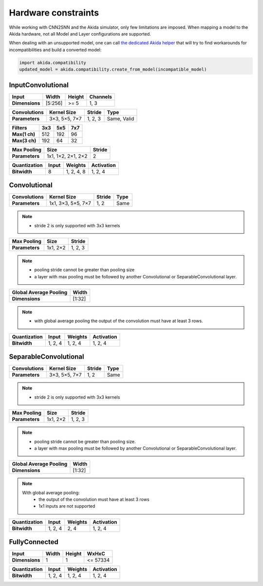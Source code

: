
Hardware constraints
====================

While working with CNN2SNN and the Akida simulator, only few limitations are
imposed. When mapping a model to the Akida hardware, not all Model and Layer
configurations are supported.

When dealing with an unsupported model, one can call `the dedicated Akida helper
<../api_reference/akida_apis.html#akida.compatibility.create_from_model>`_
that will try to find workarounds for incompatibilities and build a converted
model:

.. code-block::

   import akida.compatibility
   updated_model = akida.compatibility.create_from_model(incompatible_model)


InputConvolutional
^^^^^^^^^^^^^^^^^^

+--------------+---------+----------+------------+
|**Input**     |**Width**|**Height**|**Channels**|
+--------------+---------+----------+------------+
|**Dimensions**|[5:256]  |>= 5      |1, 3        |
+--------------+---------+----------+------------+

+----------------+---------------+----------+-----------+
|**Convolutions**|**Kernel Size**|**Stride**|**Type**   |
+----------------+---------------+----------+-----------+
|**Parameters**  |3×3, 5×5, 7×7  |1, 2, 3   |Same, Valid|
+----------------+---------------+----------+-----------+

+-------------+-------+-------+-------+
|**Filters**  |**3x3**|**5x5**|**7x7**|
+-------------+-------+-------+-------+
|**Max(1 ch)**|512    |192    |96     +
+-------------+-------+-------+-------+
|**Max(3 ch)**|192    |64     |32     +
+-------------+-------+-------+-------+

+---------------+------------------+----------+
|**Max Pooling**|**Size**          |**Stride**|
+---------------+------------------+----------+
|**Parameters** |1x1, 1×2, 2×1, 2×2|2         |
+---------------+------------------+----------+

+----------------+---------+-----------+--------------+
|**Quantization**|**Input**|**Weights**|**Activation**|
+----------------+---------+-----------+--------------+
|**Bitwidth**    |8        |1, 2, 4, 8 |1, 2, 4       |
+----------------+---------+-----------+--------------+

Convolutional
^^^^^^^^^^^^^

+----------------+------------------+----------+--------+
|**Convolutions**|**Kernel Size**   |**Stride**|**Type**|
+----------------+------------------+----------+--------+
|**Parameters**  |1x1, 3×3, 5×5, 7×7|1, 2      |Same    |
+----------------+------------------+----------+--------+

.. note::
       * stride 2 is only supported with 3x3 kernels

+---------------+-------------+----------+
|**Max Pooling**|**Size**     |**Stride**|
+---------------+-------------+----------+
|**Parameters** |1x1, 2×2     |1, 2, 3   |
+---------------+-------------+----------+

.. note::
       * pooling stride cannot be greater than pooling size
       * a layer with max pooling must be followed by another Convolutional or
         SeparableConvolutional layer.

+--------------------------+---------+
|**Global Average Pooling**|**Width**|
+--------------------------+---------+
|**Dimensions**            |[1:32]   |
+--------------------------+---------+

.. note::
       * with global average pooling the output of the convolution must have at
         least 3 rows.

+----------------+---------+-----------+--------------+
|**Quantization**|**Input**|**Weights**|**Activation**|
+----------------+---------+-----------+--------------+
|**Bitwidth**    |1, 2, 4  |1, 2, 4    |1, 2, 4       |
+----------------+---------+-----------+--------------+

SeparableConvolutional
^^^^^^^^^^^^^^^^^^^^^^

+----------------+---------------+----------+--------+
|**Convolutions**|**Kernel Size**|**Stride**|**Type**|
+----------------+---------------+----------+--------+
|**Parameters**  |3×3, 5×5, 7×7  |1, 2      |Same    |
+----------------+---------------+----------+--------+

.. note::
       * stride 2 is only supported with 3x3 kernels

+---------------+-------------+----------+
|**Max Pooling**|**Size**     |**Stride**|
+---------------+-------------+----------+
|**Parameters** |1x1, 2×2     |1, 2, 3   |
+---------------+-------------+----------+

.. note::
       * pooling stride cannot be greater than pooling size.
       * a layer with max pooling must be followed by another Convolutional or
         SeparableConvolutional layer.

+--------------------------+---------+
|**Global Average Pooling**|**Width**|
+--------------------------+---------+
|**Dimensions**            |[1:32]   |
+--------------------------+---------+

.. note::
       With global average pooling:
              * the output of the convolution must have at least 3 rows
              * 1x1 inputs are not supported

+----------------+---------+-----------+--------------+
|**Quantization**|**Input**|**Weights**|**Activation**|
+----------------+---------+-----------+--------------+
|**Bitwidth**    |1, 2, 4  |2, 4       |1, 2, 4       |
+----------------+---------+-----------+--------------+

FullyConnected
^^^^^^^^^^^^^^

+--------------+---------+----------+---------+
|**Input**     |**Width**|**Height**|**WxHxC**|
+--------------+---------+----------+---------+
|**Dimensions**|1        |1         |<= 57334 |
+--------------+---------+----------+---------+

+----------------+---------+-----------+--------------+
|**Quantization**|**Input**|**Weights**|**Activation**|
+----------------+---------+-----------+--------------+
|**Bitwidth**    |1, 2, 4  |1, 2, 4    |1, 2, 4       |
+----------------+---------+-----------+--------------+

